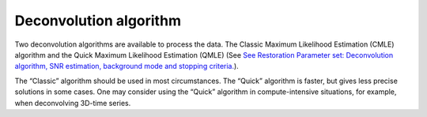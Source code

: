 Deconvolution algorithm
=======================

Two deconvolution algorithms are available to process the data. The
Classic Maximum Likelihood Estimation (CMLE) algorithm and the Quick
Maximum Likelihood Estimation (QMLE) (See `See Restoration Parameter
set: Deconvolution algorithm, SNR estimation, background mode and
stopping
criteria. <HRM/HRM%20Deconvolution%20Jobs.htm#50532397_53130>`__).

The “Classic” algorithm should be used in most circumstances. The
“Quick” algorithm is faster, but gives less precise solutions in some
cases. One may consider using the “Quick” algorithm in compute-intensive
situations, for example, when deconvolving 3D-time series.
